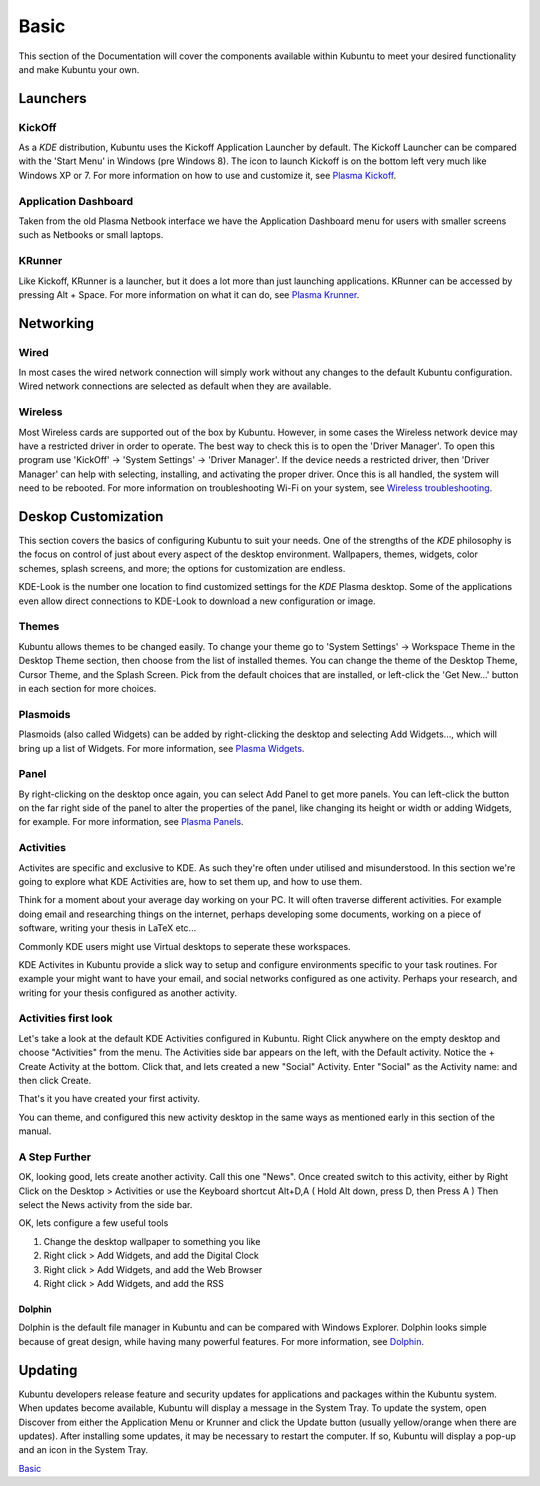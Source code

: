 .. _basic-link:

Basic
======

This section of the Documentation will cover the components available within Kubuntu to meet your desired functionality and make Kubuntu your own.

Launchers
----------

KickOff
~~~~~~~~~~

.. image:: ../images/bionic/Kickoff.png
    :scale: 75 %
    :align: center
    :target: https://userbase.kde.org/Special:MyLanguage/Plasma/Kickoff
  
As a *KDE* distribution, Kubuntu uses the Kickoff Application Launcher by default. The Kickoff Launcher can be compared with the 'Start Menu' in Windows (pre Windows 8). The icon to launch Kickoff is on the bottom left very much like Windows XP or 7. For more information on how to use and customize it, see `Plasma Kickoff <https://userbase.kde.org/Special:MyLanguage/Plasma/Kickoff>`_.

Application Dashboard
~~~~~~~~~~~~~~~~~~~~~~

.. image:: ../images/bionic/ApplicationDash.png
    :scale: 50 %
    :align: center

Taken from the old Plasma Netbook interface we have the Application Dashboard menu for users with smaller screens such as Netbooks or small laptops. 

KRunner
~~~~~~~~

.. image:: ../images/bionic/KRunner.png
   :align: center
   :target: https://userbase.kde.org/Special:MyLanguage/Plasma/Krunner

Like Kickoff, KRunner is a launcher, but it does a lot more than just launching applications. KRunner can be accessed by pressing Alt + Space. For more information on what it can do, see `Plasma Krunner <https://userbase.kde.org/Special:MyLanguage/Plasma/Krunner>`_.

Networking
-----------

.. image:: ../images/bionic/Network-Panel.png
    :scale: 75 %
    :align: center

Wired
~~~~~~

In most cases the wired network connection will simply work without any changes to the default Kubuntu configuration. Wired network connections are selected as default when they are available.

Wireless
~~~~~~~~~

Most Wireless cards are supported out of the box by Kubuntu. However, in some cases the Wireless network device may have a restricted driver in order to operate. The best way to check this is to open the 'Driver Manager'. To open this program use 'KickOff' -> 'System Settings' -> 'Driver Manager'. If the device needs a restricted driver, then 'Driver Manager' can help with selecting, installing, and activating the proper driver. Once this is all handled, the system will need to be rebooted. For more information on troubleshooting Wi-Fi on your system, see `Wireless troubleshooting <https://help.ubuntu.com/community/WifiDocs/WirelessTroubleShootingGuide>`_.

Deskop Customization
---------------------

This section covers the basics of configuring Kubuntu to suit your needs. One of the strengths of the *KDE* philosophy is the focus on control of just about every aspect of the desktop environment. Wallpapers, themes, widgets, color schemes, splash screens, and more; the options for customization are endless.

KDE-Look is the number one location to find customized settings for the *KDE* Plasma desktop. Some of the applications even allow direct connections to KDE-Look to download a new configuration or image. 

Themes
~~~~~~~

Kubuntu allows themes to be changed easily. To change your theme go to 'System Settings' -> Workspace Theme in the Desktop Theme section, then choose from the list of installed themes. You can change the theme of the Desktop Theme, Cursor Theme, and the Splash Screen. Pick from the default choices that are installed, or left-click the 'Get New...' button in each section for more choices. 

Plasmoids
~~~~~~~~~~

Plasmoids (also called Widgets) can be added by right-clicking the desktop and selecting Add Widgets..., which will bring up a list of Widgets. For more information, see `Plasma Widgets <https://userbase.kde.org/Special:MyLanguage/Plasma#Widgets>`_. 

Panel 
~~~~~~

.. image:: ../images/bionic/Panels.png
    :align: left
    :scale: 75 %

By right-clicking on the desktop once again, you can select Add Panel to get more panels. You can left-click the button on the far right side of the panel to alter the properties of the panel, like changing its height or width or adding Widgets, for example. For more information, see `Plasma Panels <https://userbase.kde.org/Special:MyLanguage/Plasma#Panels>`_. 

Activities
~~~~~~~~~~

Activites are specific and exclusive to KDE. As such they're often under utilised and misunderstood. In this section we're going to explore what KDE Activities are, how to set them up, and how to use them.

Think for a moment about your average day working on your PC. It will often traverse different activities. For example doing email and researching things on the internet, perhaps developing some documents, working on a piece of software, writing your thesis in LaTeX etc...

Commonly KDE users might use Virtual desktops to seperate these workspaces.

KDE Activites in Kubuntu provide a slick way to setup and configure environments specific to your task routines. For example your might want to have your email, and social networks configured as one activity. Perhaps your research, and writing for your thesis configured as another activity.

Activities first look
~~~~~~~~~~~~~~~~~~~~~

.. image:: ../images/bionic/Activities.png
   :align: center
   :scale: 30 %
   
Let's take a look at the default KDE Activities configured in Kubuntu. Right Click anywhere on the empty desktop and choose "Activities" from the menu. The Activities side bar appears on the left, with the Default activity. Notice the + Create Activity at the bottom. Click that, and lets created a new "Social" Activity.
Enter "Social" as the Activity name: and then click Create.

That's it you have created your first activity.

You can theme, and configured this new activity desktop in the same ways as mentioned early in this section of the manual.

A Step Further
~~~~~~~~~~~~~~

OK, looking good, lets create another activity. Call this one "News". Once created switch to this activity, either by Right Click on the Desktop > Activities or use the Keyboard shortcut Alt+D,A ( Hold Alt down, press D, then Press A )
Then select the News activity from the side bar.

OK, lets configure a few useful tools

1. Change the desktop wallpaper to something you like
2. Right click > Add Widgets, and add the Digital Clock
3. Right click > Add Widgets, and add the Web Browser
4. Right click > Add Widgets, and add the RSS

Dolphin
````````

Dolphin is the default file manager in Kubuntu and can be compared with Windows Explorer. Dolphin looks simple because of great design, while having many powerful features. For more information, see `Dolphin <https://userbase.kde.org/Special:MyLanguage/Dolphin>`_. 

Updating
---------

Kubuntu developers release feature and security updates for applications and packages within the Kubuntu system. When updates become available, Kubuntu will display a message in the System Tray. To update the system, open Discover from either the Application Menu or Krunner and click the Update button (usually yellow/orange when there are updates). After installing some updates, it may be necessary to restart the computer. If so, Kubuntu will display a pop-up and an icon in the System Tray. 

`Basic`_
